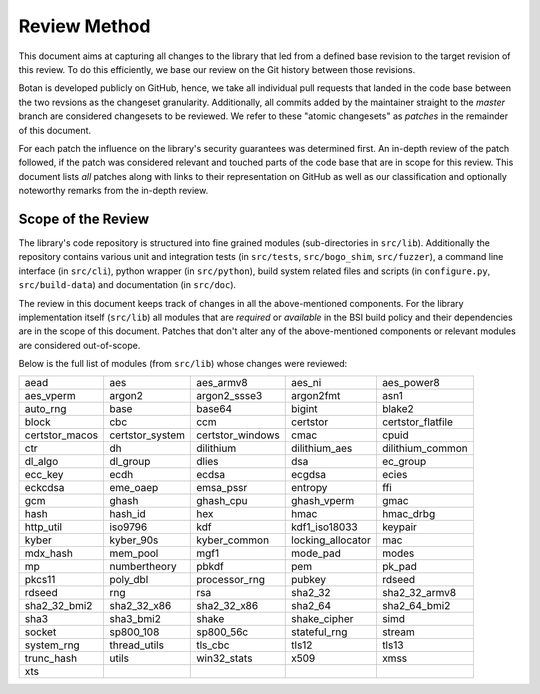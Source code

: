 Review Method
=============

This document aims at capturing all changes to the library that led from a
defined base revision to the target revision of this review. To do this
efficiently, we base our review on the Git history between those revisions.

Botan is developed publicly on GitHub, hence, we take all individual pull
requests that landed in the code base between the two revsions as the changeset
granularity. Additionally, all commits added by the maintainer straight to the
*master* branch are considered changesets to be reviewed. We refer to these
"atomic changesets" as *patches* in the remainder of this document.

For each patch the influence on the library's security guarantees was determined
first. An in-depth review of the patch followed, if the patch was considered
relevant and touched parts of the code base that are in scope for this review.
This document lists *all* patches along with links to their representation on
GitHub as well as our classification and optionally noteworthy remarks from the
in-depth review.


Scope of the Review
-------------------

The library's code repository is structured into fine grained modules
(sub-directories in ``src/lib``). Additionally the repository contains various
unit and integration tests (in ``src/tests``, ``src/bogo_shim``,
``src/fuzzer``), a command line interface (in ``src/cli``), python wrapper (in
``src/python``), build system related files and scripts (in ``configure.py``,
``src/build-data``) and documentation (in ``src/doc``).

The review in this document keeps track of changes in all the above-mentioned
components. For the library implementation itself (``src/lib``) all modules that
are *required* or *available* in the BSI build policy and their dependencies are
in the scope of this document. Patches that don't alter any of the
above-mentioned components or relevant modules are considered out-of-scope.

Below is the full list of modules (from ``src/lib``) whose changes were
reviewed:

.. list-table::

   * - aead
     - aes
     - aes_armv8
     - aes_ni
     - aes_power8
   * - aes_vperm
     - argon2
     - argon2_ssse3
     - argon2fmt
     - asn1
   * - auto_rng
     - base
     - base64
     - bigint
     - blake2
   * - block
     - cbc
     - ccm
     - certstor
     - certstor_flatfile
   * - certstor_macos
     - certstor_system
     - certstor_windows
     - cmac
     - cpuid
   * - ctr
     - dh
     - dilithium
     - dilithium_aes
     - dilithium_common
   * - dl_algo
     - dl_group
     - dlies
     - dsa
     - ec_group
   * - ecc_key
     - ecdh
     - ecdsa
     - ecgdsa
     - ecies
   * - eckcdsa
     - eme_oaep
     - emsa_pssr
     - entropy
     - ffi
   * - gcm
     - ghash
     - ghash_cpu
     - ghash_vperm
     - gmac
   * - hash
     - hash_id
     - hex
     - hmac
     - hmac_drbg
   * - http_util
     - iso9796
     - kdf
     - kdf1_iso18033
     - keypair
   * - kyber
     - kyber_90s
     - kyber_common
     - locking_allocator
     - mac
   * - mdx_hash
     - mem_pool
     - mgf1
     - mode_pad
     - modes
   * - mp
     - numbertheory
     - pbkdf
     - pem
     - pk_pad
   * - pkcs11
     - poly_dbl
     - processor_rng
     - pubkey
     - rdseed
   * - rdseed
     - rng
     - rsa
     - sha2_32
     - sha2_32_armv8
   * - sha2_32_bmi2
     - sha2_32_x86
     - sha2_32_x86
     - sha2_64
     - sha2_64_bmi2
   * - sha3
     - sha3_bmi2
     - shake
     - shake_cipher
     - simd
   * - socket
     - sp800_108
     - sp800_56c
     - stateful_rng
     - stream
   * - system_rng
     - thread_utils
     - tls_cbc
     - tls12
     - tls13
   * - trunc_hash
     - utils
     - win32_stats
     - x509
     - xmss
   * - xts
     -
     -
     -
     -
